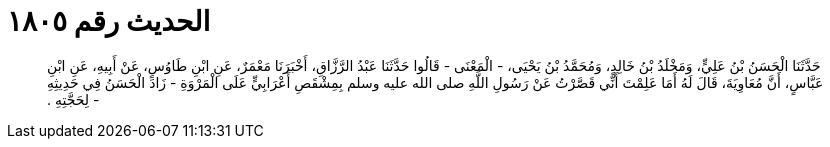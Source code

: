 
= الحديث رقم ١٨٠٥

[quote.hadith]
حَدَّثَنَا الْحَسَنُ بْنُ عَلِيٍّ، وَمَخْلَدُ بْنُ خَالِدٍ، وَمُحَمَّدُ بْنُ يَحْيَى، - الْمَعْنَى - قَالُوا حَدَّثَنَا عَبْدُ الرَّزَّاقِ، أَخْبَرَنَا مَعْمَرٌ، عَنِ ابْنِ طَاوُسٍ، عَنْ أَبِيهِ، عَنِ ابْنِ عَبَّاسٍ، أَنَّ مُعَاوِيَةَ، قَالَ لَهُ أَمَا عَلِمْتَ أَنِّي قَصَّرْتُ عَنْ رَسُولِ اللَّهِ صلى الله عليه وسلم بِمِشْقَصِ أَعْرَابِيٍّ عَلَى الْمَرْوَةِ - زَادَ الْحَسَنُ فِي حَدِيثِهِ - لِحَجَّتِهِ ‏.‏